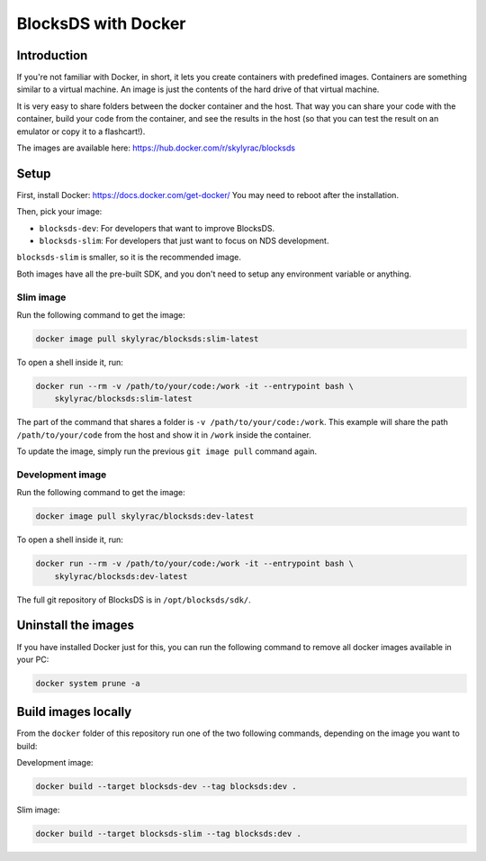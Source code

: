 ####################
BlocksDS with Docker
####################

Introduction
*************

If you're not familiar with Docker, in short, it lets you create containers with
predefined images. Containers are something similar to a virtual machine. An
image is just the contents of the hard drive of that virtual machine.

It is very easy to share folders between the docker container and the host. That
way you can share your code with the container, build your code from the
container, and see the results in the host (so that you can test the result on
an emulator or copy it to a flashcart!).

The images are available here: https://hub.docker.com/r/skylyrac/blocksds

Setup
*****

First, install Docker: https://docs.docker.com/get-docker/ You may need to
reboot after the installation.

Then, pick your image:

- ``blocksds-dev``: For developers that want to improve BlocksDS.
- ``blocksds-slim``: For developers that just want to focus on NDS development.

``blocksds-slim`` is smaller, so it is the recommended image.

Both images have all the pre-built SDK, and you don't need to setup any
environment variable or anything.

Slim image
==========

Run the following command to get the image:

.. code:: sh

    docker image pull skylyrac/blocksds:slim-latest

To open a shell inside it, run:

.. code:: sh

    docker run --rm -v /path/to/your/code:/work -it --entrypoint bash \
        skylyrac/blocksds:slim-latest

The part of the command that shares a folder is ``-v /path/to/your/code:/work``.
This example will share the path ``/path/to/your/code`` from the host and show
it in ``/work`` inside the container.

To update the image, simply run the previous ``git image pull`` command again.

Development image
=================

Run the following command to get the image:

.. code:: sh

    docker image pull skylyrac/blocksds:dev-latest

To open a shell inside it, run:

.. code:: sh

    docker run --rm -v /path/to/your/code:/work -it --entrypoint bash \
        skylyrac/blocksds:dev-latest

The full git repository of BlocksDS is in ``/opt/blocksds/sdk/``.

Uninstall the images
********************

If you have installed Docker just for this, you can run the following command to
remove all docker images available in your PC:

.. code:: sh

    docker system prune -a

Build images locally
********************

From the ``docker`` folder of this repository run one of the two following
commands, depending on the image you want to build:

Development image:

.. code:: sh

    docker build --target blocksds-dev --tag blocksds:dev .

Slim image:

.. code:: sh

    docker build --target blocksds-slim --tag blocksds:dev .
